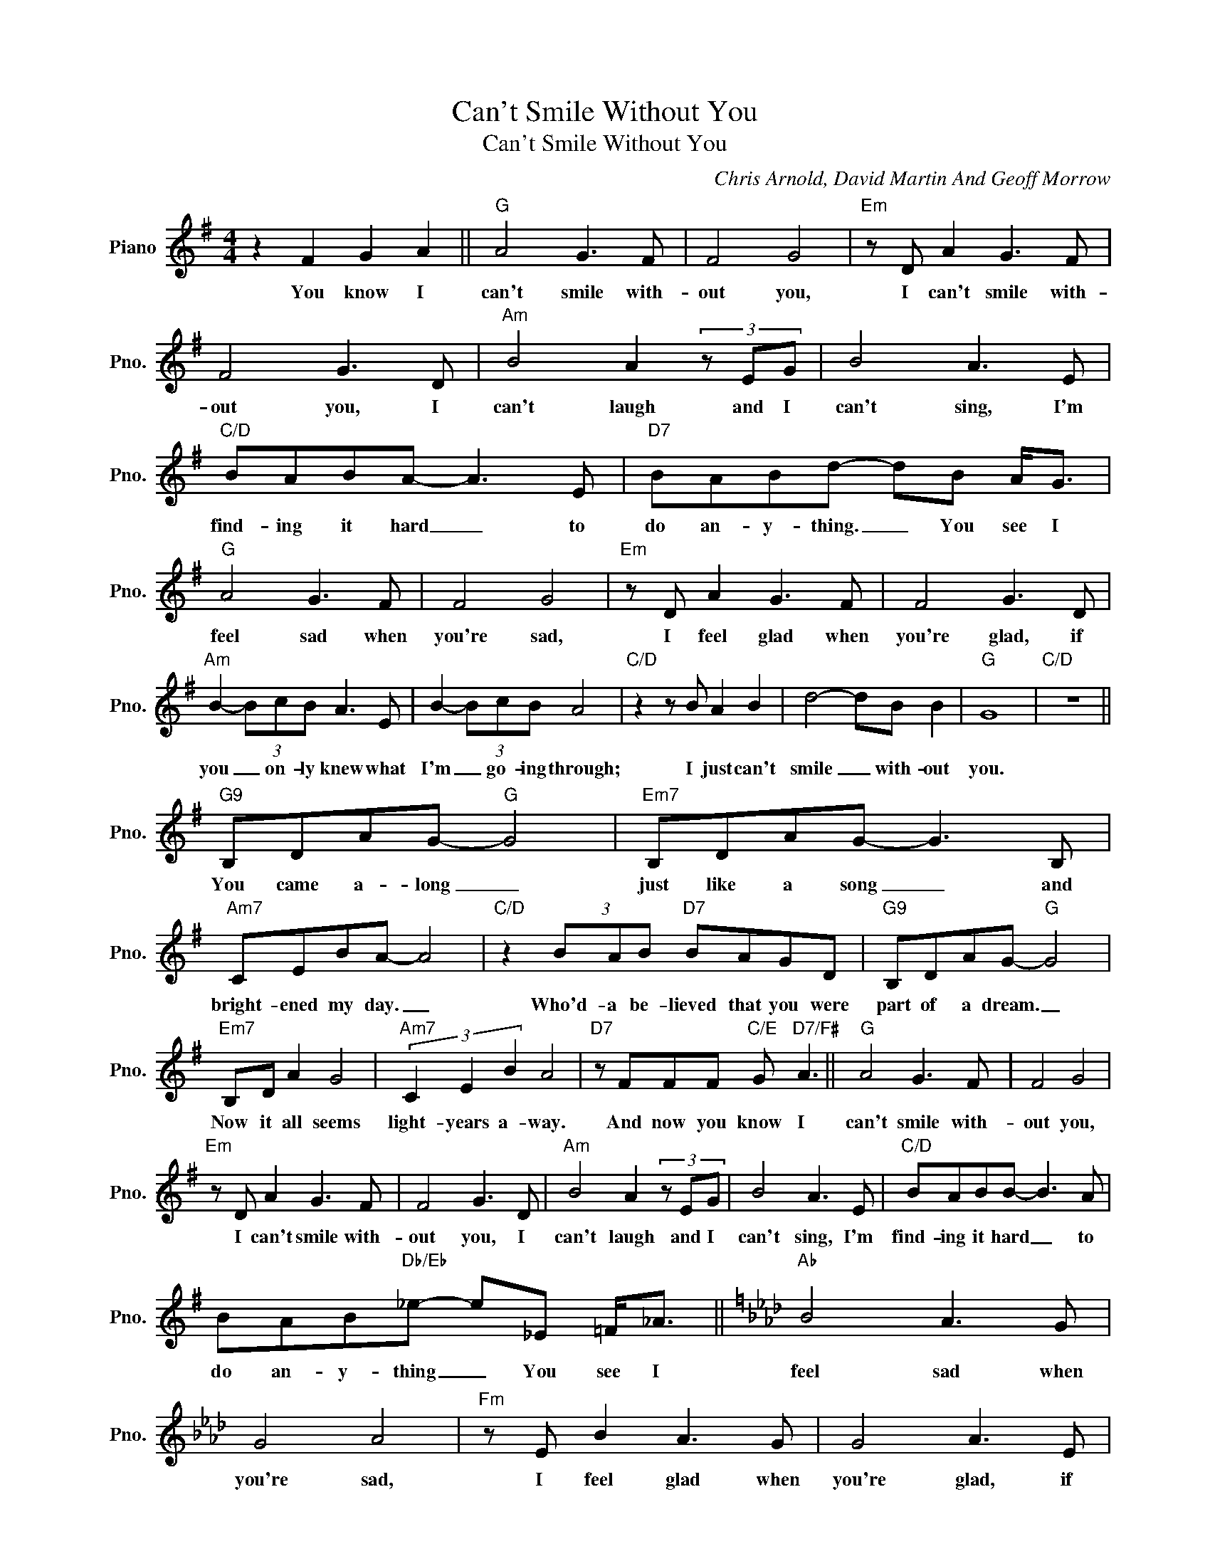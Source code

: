 X:1
T:Can't Smile Without You
T:Can't Smile Without You
C:Chris Arnold, David Martin And Geoff Morrow
Z:All Rights Reserved
L:1/8
M:4/4
K:G
V:1 treble nm="Piano" snm="Pno."
%%MIDI program 0
V:1
 z2 F2 G2 A2 ||"G" A4 G3 F | F4 G4 |"Em" z D A2 G3 F | F4 G3 D |"Am" B4 A2 (3z EG | B4 A3 E | %7
w: You know I|can't smile with-|out you,|I can't smile with-|out you, I|can't laugh and I|can't sing, I'm|
w: |||||||
"C/D" BABA- A3 E |"D7" BABd- dB A<G |"G" A4 G3 F | F4 G4 |"Em" z D A2 G3 F | F4 G3 D | %13
w: find- ing it hard _ to|do an- y- thing. _ You see I|feel sad when|you're sad,|I feel glad when|you're glad, if|
w: ||||||
"Am" B2- (3BcB A3 E | B2- (3BcB A4 |"C/D" z2 z B A2 B2 | d4- dB B2 |"G" G8 |"C/D" z8 || %19
w: you _ on- ly knew what|I'm _ go- ing through;|I just can't|smile _ with- out|you.||
w: ||||||
"G9" B,DAG-"G" G4 |"Em7" B,DAG- G3 B, |"Am7" CEBA- A4 |"C/D" z2 (3BAB"D7" BAGD |"G9" B,DAG-"G" G4 | %24
w: You came a- long _|just like a song _ and|bright- ened my day. _|Who'd- a be- lieved that you were|part of a dream. _|
w: |||||
"Em7" B,D A2 G4 |"Am7" (3C2 E2 B2 A4 |"D7" z FFF"C/E" G"D7/F#" A3 ||"G" A4 G3 F | F4 G4 | %29
w: Now it all seems|light- years a- way.|And now you know I|can't smile with-|out you,|
w: |||||
"Em" z D A2 G3 F | F4 G3 D |"Am" B4 A2 (3z EG | B4 A3 E |"C/D" BABB- B3 A | %34
w: I can't smile with-|out you, I|can't laugh and I|can't sing, I'm|find- ing it hard _ to|
w: |||||
 BAB"Db/Eb"_e- e_E =F<_A ||[K:Ab]"Ab" B4 A3 G | G4 A4 |"Fm" z E B2 A3 G | G4 A3 E | %39
w: do an- y- thing _ You see I|feel sad when|you're sad,|I feel glad when|you're glad, if|
w: |||||
"Bbm" c2- (3cdc B3 F | c2- (3cdc B4 |"Db/Eb" z2 z c B c3 | e4- e3 e |"Ebm7" eded- d4 | %44
w: you _ on- ly knew what|I'm _ go- ing through;|I just can't|smile. _ Now,|some peo- ple say _|
w: |||||
 eded- d2 z2 |"Ab7" d2- (3dcd c2 B(E |"Dbmaj7" F<A- A4) (3z dd |"Dbm" dcdc- c4 | dc d2 c2 Be- | %49
w: hap- pi- ness takes _|so _ ver- y long to find.|_ _ _ Well, I'm|find- ing it hard _|leav- ing your love be- hind|
w: |||||
"Eb7sus4" e8 |"E7sus4" =e4 (3z ee (3:2:2e e2 |[K:A]"A" B4 A3 G | G4 A4 |"F#m" z B B2 A3 G | %54
w: _|me. And you see, I|can't smile with-|out you,|I can't smile with-|
w: |||||
 G4 A3 A |"Bm" c4 B2 (3z FA | c4 B3 B |"D/E" cB c2 c2 z B | cBc"Eb/F"=f- f=F G<_B |: %59
w: out you, I|can't laugh, and I|can't sing, I'm|find- ing it hard to|do an- y- thing. _ You see I|
w: |||||
[K:Bb]"Bb" c4 B3 A | A4 B4 |"Gm" z G c2 B3 A | A4 B3 G |"Cm" d2- (3ded c3 G | d2- (3ded c2 z2 | %65
w: feel glad when|you're glad,|I feel sad when|you're sad, if|you _ on- ly knew what|I'm _ go- ing through;|
w: you _ _|_ _|||||
"Eb/F" z2 z d c d3 | f4"^Repeat and fade" f f3 :| %67
w: I just can't|smile with- out|
w: ||

